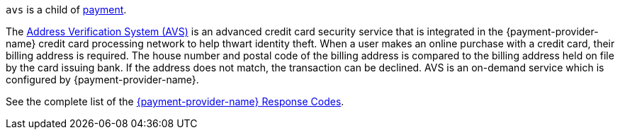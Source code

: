 ``avs`` is a child of <<{listname}_response_payment, payment>>.

The <<FraudPrevention_AVS, Address Verification System (AVS)>> is an advanced credit card security service that is integrated in the {payment-provider-name} credit card processing network to help thwart identity theft. When a user makes an online purchase with a credit card, their billing address is required. The house number and postal code of the billing address is compared to the billing address held on file by the card issuing bank. If the address does not match, the transaction can be declined. AVS is an on-demand service which is configured by {payment-provider-name}.

See the complete list of the <<FraudPrevention_AVS_WirecardResponseCodes, {payment-provider-name} Response Codes>>.